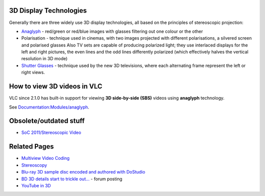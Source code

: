 .. raw:: mediawiki

   {{Howto|to use VLC to watch 3D video}}

3D Display Technologies
-----------------------

Generally there are three widely use 3D display technologies, all based on the principles of stereoscopic projection:

-  `Anaglyph <wikipedia:Anaglyph_image>`__ - red/green or red/blue images with glasses filtering out one colour or the other
-  Polarisation - technique used in cinemas, with two images projected with different polarisations, a silvered screen and polarised glasses
   Also TV sets are capable of producing polarized light; they use interlaced displays for the left and right pictures, the even lines and the odd lines differently polarized (which effectively halves the vertical resolution in 3D mode)
-  `Shutter Glasses <wikipedia:Liquid_crystal_shutter_glasses>`__ - technique used by the new 3D televisions, where each alternating frame represent the left or right views.

How to view 3D videos in VLC
----------------------------

VLC since 2.1.0 has built-in support for viewing **3D side-by-side (SBS)** videos using **anaglyph** technology.

See `Documentation:Modules/anaglyph <Documentation:Modules/anaglyph>`__.

Obsolete/outdated stuff
-----------------------

-  `SoC 2011/Stereoscopic Video <SoC_2011/Stereoscopic_Video>`__

Related Pages
-------------

-  `Multiview Video Coding <wikipedia:Multiview_Video_Coding>`__
-  `Stereoscopy <http://en.wikipedia.org/wiki/Stereoscopy>`__
-  `Blu-ray 3D sample disc encoded and authored with DoStudio <http://netblender.ning.com/forum/topics/bluray-3d-sample-disc-encoded>`__
-  `BD 3D details start to trickle out... <http://www.avsforum.com/avs-vb/showthread.php?t=1176599>`__ - forum posting
-  `YouTube in 3D <http://www.youtube.com/watch?v=5ANcspdYh_U>`__

.. raw:: mediawiki

   {{stub}}
